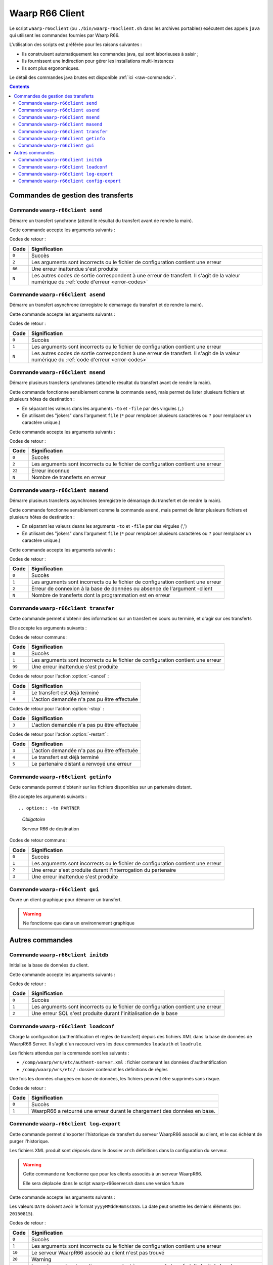 .. _waarp-r66client:

################
Waarp R66 Client
################

.. todo:: faire la distinction entre archives et packages
.. todo:: ajouter les commandes manquantes

Le script ``waarp-r66client`` (ou ``./bin/waarp-r66client.sh`` dans les archives
portables) exécutent des appels ``java`` qui utilisent les commandes fournies
par Waarp R66.

L'utilisation des scripts est préférée pour les raisons suivantes :

- Ils construisent automatiquement les commandes java, qui sont laborieuses à
  saisir ;
- Ils fournissent une indirection pour gérer les installations multi-instances
- Ils sont plus ergonomiques.

Le détail des commandes java brutes est disponible :ref:`ici <raw-commands>`.

.. contents::

Commandes de gestion des transferts
===================================

Commande ``waarp-r66client send``
---------------------------------

.. program:: waarp-r66client send

Démarre un transfert synchrone (attend le résultat du transfert avant
de rendre la main).

Cette commande accepte les arguments suivants :


.. option:: -to PARTNER

   *obligatoire*

   Serveur R66 de destination

.. option:: -file FILENAME

   *obligatoire pour démarrer un nouveau transfert*

   Fichier à envoyer

.. option:: -rule RULE

   *obligatoire pour démarrer un nouveau transfert*

   Règle de transfert à utiliser

.. option:: -id

   *obligatoire pour relancer un transfert*

   Identifiant du transfert à relancer

.. option:: -info INFO

   Info complémentaires sur le transfert

.. option:: -block

   Fixe la taille de blocs pour le transfert

.. option:: -md5

   Force le contrôle d'intégrité par paquet (déconseillé)

.. option:: -nolog

   Désactive les logs pour ce transfert

.. option:: -logWarn

   Loggue les messages INFO avec un niveau WARN

.. option:: -notlogWarn

   Loggue les messages INFO avec un niveau INFO


Codes de retour :

====== =============
Code   Signification
====== =============
``0``  Succès
``2``  Les arguments sont incorrects ou le fichier de configuration contient une erreur
``66`` Une erreur inattendue s'est produite
``N``  Les autres codes de sortie correspondent à une erreur de transfert. Il s'agit de la valeur numérique du :ref:`code d'erreur <error-codes>`
====== =============



Commande ``waarp-r66client asend``
----------------------------------

.. program:: waarp-r66client asend


Démarre un transfert asynchrone (enregistre le démarrage du transfert
et de rendre la main).

Cette commande accepte les arguments suivants :

.. option:: -to PARTNER

   *obligatoire*

   Serveur R66 de destination

.. option:: -file FILENAME

   *obligatoire pour démarrer un nouveau transfert*

   Fichier à envoyer

.. option:: -rule RULE

   *obligatoire pour démarrer un nouveau transfert*

   Règle de transfert à utiliser

.. option:: -id

   *obligatoire pour relancer un transfert*

   Identifiant du transfert à relancer


.. option:: -info INFO

   Info complémentaires sur le transfert

.. option:: -block

   Fixe la taille de blocs pour le transfert

.. option:: -md5

   Force le contrôle d'intégrité par paquet (déconseillé)

.. option:: -nolog

   Désactive les logs pour ce transfert

.. option:: -logWarn

   Loggue les messages INFO avec un niveau WARN

.. option:: -notlogWarn

   Loggue les messages INFO avec un niveau INFO

.. option:: -start yyyyMMddHHmmss

   Date à laquelle le transfert doit démarrer

.. option:: -delay timestamp|+NNN

   Si un timestamp est fourni, date à laquelle le transfert doit
   démarrer (sous la forme d'un timestamp UNIX en ms).

   Si une valeur de la forme +NNN est fournie, délais en seconde à
   partir de l'exécution de la commande après lequel le transfert doit
   démarrer

Codes de retour :

====== =============
Code   Signification
====== =============
``0``  Succès
``1``  Les arguments sont incorrects ou le fichier de configuration contient une erreur
``N``  Les autres codes de sortie correspondent à une erreur de transfert. Il s'agit de la valeur numérique du :ref:`code d'erreur <error-codes>`
====== =============



Commande ``waarp-r66client msend``
----------------------------------

.. program:: waarp-r66client msend


Démarre plusieurs transferts synchrones (attend le résultat du transfert avant
de rendre la main).

Cette commande fonctionne sensiblement comme la commande ``send``, mais
permet de lister plusieurs fichiers et plusieurs hôtes de destination :

- En séparant les valeurs dans les arguments ``-to`` et ``-file`` par
  des virgules (``,``)
- En utilisant des "jokers" dans l'argument ``file`` (``*`` pour
  remplacer plusieurs caractères ou ``?`` pour remplacer un caractère
  unique.)

Cette commande accepte les arguments suivants :

.. option:: -to PARTNER

   *obligatoire*

   Serveur R66 de destination

.. option:: -file FILENAME

   *obligatoire pour démarrer un nouveau transfert*

   Fichier à envoyer

.. option:: -rule RULE

   *obligatoire pour démarrer un nouveau transfert*

   Règle de transfert à utiliser

.. option:: -id

   *obligatoire pour relancer un transfert*

   Identifiant du transfert à relancer

.. option:: -info INFO

   Info complémentaires sur le transfert

.. option:: -block

   Fixe la taille de blocs pour le transfert

.. option:: -md5

   Force le contrôle d'intégrité par paquet (déconseillé)

.. option:: -nolog

   Désactive les logs pour ce transfert

.. option:: -logWarn

   Loggue les messages INFO avec un niveau WARN

.. option:: -notlogWarn

   Loggue les messages INFO avec un niveau INFO


Codes de retour :

====== =============
Code   Signification
====== =============
``0``  Succès
``2``  Les arguments sont incorrects ou le fichier de configuration contient une erreur
``22`` Erreur inconnue
``N``  Nombre de transferts en erreur
====== =============



Commande ``waarp-r66client masend``
-----------------------------------

.. program:: waarp-r66client masend

Démarre plusieurs transferts asynchrones (enregistre le démarrage du transfert
et de rendre la main).

Cette commande fonctionne sensiblement comme la commande ``asend``, mais
permet de lister plusieurs fichiers et plusieurs hôtes de destination :

- En séparant les valeurs deans les arguments ``-to`` et ``-file`` par
  des virgules (',')
- En utilisant des "jokers" dans l'argument ``file`` (``*`` pour
  remplacer plusieurs caractères ou ``?`` pour remplacer un caractère
  unique.)


Cette commande accepte les arguments suivants :

.. option:: -to PARTNER

   *obligatoire*

   Serveur R66 de destination

.. option:: -file FILENAME

   *obligatoire pour démarrer un nouveau transfert*

   Fichier à envoyer

.. option:: -rule RULE

   *obligatoire pour démarrer un nouveau transfert*

   Règle de transfert à utiliser

.. option:: -id

   *obligatoire pour relancer un transfert*

   Identifiant du transfert à relancer

.. option:: -client

   Doit être ajouté pour si la règle est en mode réception

.. option:: -info INFO

   Info complémentaires sur le transfert

.. option:: -block

   Fixe la taille de blocs pour le transfert

.. option:: -md5

   Force le contrôle d'intégrité par paquet (déconseillé)

.. option:: -nolog

   Désactive les logs pour ce transfert

.. option:: -logWarn

   Loggue les messages INFO avec un niveau WARN

.. option:: -notlogWarn

   Loggue les messages INFO avec un niveau INFO

.. option:: -start yyyyMMddHHmmss

   Date à laquelle le transfert doit démarrer

.. option:: -delay timestamp|+NNN

   Si un timestamp est fourni, date à laquelle le transfert doit
   démarrer (sous la forme d'un timestamp UNIX en ms).

   Si une valeur de la forme +NNN est fournie, délais en seconde à
   partir de l'exécution de la commande après lequel le transfert doit
   démarrer

Codes de retour :

====== =============
Code   Signification
====== =============
``0``  Succès
``1``  Les arguments sont incorrects ou le fichier de configuration contient une erreur
``2``  Erreur de connexion à la base de données ou absence de l'argument -client
``N``  Nombre de transferts dont la programmation est en erreur
====== =============


Commande ``waarp-r66client transfer``
-------------------------------------

.. program:: waarp-r66client transfer

Cette commande permet d'obtenir des informations sur un transfert en
cours ou terminé, et d'agir sur ces transferts

Elle accepte les arguments suivants :

.. option:: -id

   *obligatoire*

   Identifiant du transfert

.. option:: -to

   *Les options -to et -from sont exclusives, et l'une des deux doit
   être fournie*

   Partenaire de destination

.. option:: -from

   *Les options -to et -from sont exclusives, et l'une des deux doit
   être fournie*

   Partenaire de d'origine

.. option:: -cancel

   *Les options -cancel, -stop et -restart sont exclusives*

   Annule le transfert en cours (les fichiers temporaires sont
   supprimés sur le récepteur)

.. option:: -stop

   *Les options -cancel, -stop et -restart sont exclusives*

   Arrête un transfert en cours

.. option:: -restart

   *Les options -cancel, -stop et -restart sont exclusives*

   Redémarre un transfert en erreur

.. option:: -start yyyyMMddHHmmss

   *Ne peut être utilisé qu'avec l'action -restart*

   Date à laquelle le transfert doit démarrer

.. option:: -delay timestamp|+NNN

   Si un timestamp est fourni, date à laquelle le transfert doit
   démarrer (sous la forme d'un timestamp UNIX en ms).

   Si une valeur de la forme +NNN est fournie, délais en seconde à
   partir de l'exécution de la commande après lequel le transfert doit
   démarrer

Codes de retour communs :

====== =============
Code   Signification
====== =============
``0``  Succès
``1``  Les arguments sont incorrects ou le fichier de configuration contient une erreur
``99`` Une erreur inattendue s'est produite
====== =============


Codes de retour pour l'action :option:`-cancel` :

====== =============
Code   Signification
====== =============
``3``  Le transfert est déjà terminé
``4``  L'action demandée n'a pas pu être effectuée
====== =============


Codes de retour pour l'action :option:`-stop` :

====== =============
Code   Signification
====== =============
``3``  L'action demandée n'a pas pu être effectuée
====== =============


Codes de retour pour l'action :option:`-restart` :

====== =============
Code   Signification
====== =============
``3``  L'action demandée n'a pas pu être effectuée
``4``  Le transfert est déjà terminé
``5``  Le partenaire distant a renvoyé une erreur
====== =============



Commande ``waarp-r66client getinfo``
------------------------------------

.. program:: waarp-r66client getinfo


Cette commande permet d'obtenir sur les fichiers disponibles sur un
partenaire distant.

Elle accepte les arguments suivants :

::

.. option:: -to PARTNER

   *Obligatoire*

   Serveur R66 de destination

.. option:: -file FILENAME

   *Obligatoire*

   Fichier à envoyer (peut contenir des caractères de subtitution "*")

.. option:: -rule RULE

   Règle de transfert à utiliser

.. option:: -exist

   Vérifie si le fichier donné exist

.. option:: -detail

   Récupère des informations sur le fichie

.. option:: -list

   Liste les fichiers correspondant au motif donn

.. option:: -mlsx

   Liste les fichiers et récupère leurs détails


Codes de retour communs :

====== =============
Code   Signification
====== =============
``0``  Succès
``1``  Les arguments sont incorrects ou le fichier de configuration contient une erreur
``2``  Une erreur s'est produite durant l'interrogation du partenaire
``3``  Une erreur inattendue s'est produite
====== =============


Commande ``waarp-r66client gui``
--------------------------------

Ouvre un client graphique pour démarrer un transfert.

.. warning::

   Ne fonctionne que dans un environnement graphique




Autres commandes
================

Commande ``waarp-r66client initdb``
-----------------------------------

.. program:: waarp-r66client initdb

Initialise la base de données du client.

Cette commande accepte les arguments suivants :

.. option:: -initdb

   Initialise la base de données

.. option:: -upgradeDb

   Met à jour le modèle de la base de données

.. option:: -dir DOSSIER

   Charge les règles de transferts en base depuis  le dossier DOSSIER

.. option:: -auth FICHIER

   Charge les données d'authentification en base depuis le fichier
   FICHIER

.. option:: -limit FICHIER

   Charge les limitation de bande passante en base depuis le fichier
   FICHIER

.. option:: -loadAlias FICHIER

   Charge les alias du serveur en base en base depuis le fichier FICHIER

.. option:: -loadRoles FICHIER

   Charge les rôles du serveur en base depuis le fichier FICHIER

.. option:: -loadBusiness FICHIER

   Charge les données business en base depuis le fichier FICHIER

Codes de retour :

===== =============
Code  Signification
===== =============
``0`` Succès
``1`` Les arguments sont incorrects ou le fichier de configuration contient une erreur
``2`` Une erreur SQL s'est produite durant l'initialisation de la base
===== =============


Commande ``waarp-r66client loadconf``
-------------------------------------

.. program:: waarp-r66client loadconf


Charge la configuration (authentification et règles de transfert) depuis
des fichiers XML dans la base de données de WaarpR66 Server.
Il s'agit d'un raccourci vers les deux commandes ``loadauth`` et
``loadrule``.

Les fichiers attendus par la commande sont les suivants :

- ``/comp/waarp/wrs/etc/authent-server.xml`` : fichier contenant les
  données d'authentification
- ``/comp/waarp/wrs/etc/`` : dossier contenant les définitions de règles

Une fois les données chargées en base de données, les fichiers peuvent
être supprimés sans risque.

Codes de retour :

===== =============
Code  Signification
===== =============
``0`` Succès
``1`` WaarpR66 a retourné une erreur durant le chargement des données en base.
===== =============


.. _r66client-log-export:

Commande ``waarp-r66client log-export``
---------------------------------------

.. program:: waarp-r66client log-export

Cette commande permet d'exporter l'historique de transfert du serveur
WaarpR66 associé au client, et le cas échéant de purger l'historique.

Les fichiers XML produit sont déposés dans le dossier ``arch``
définitions dans la configuration du serveur.

.. warning::

   Cette commande ne fonctionne que pour les clients associés à un
   serveur WaarpR66.

   Elle sera déplacée dans le script waarp-r66server.sh dans une version
   future

Cette commande accepte les arguments suivants :

.. option:: -clean

   Corrige le statut des transferts terminés erronés

.. option:: -purge

   Supprime l'historique exporté de la base de données

.. option:: -start DATE

   Exporte seulement l'historique postérieur à cette date

.. option:: -stop DATE

   Exporte seulement l'historique antérieur à cette date

.. option:: -startid ID

   Valeur minimale d'identifiants de transfert à exporter

.. option:: -stopid ID

   Valeur maximale d'identifiants de transfert à exporter

.. option:: -rule RULE

   Limite l'export à une règle spécifique

.. option:: -request HOST

   Limite l'export à un partenaire spécifique

.. option:: -pending

   Limite l'export aux transferts en attente

.. option:: -transfer

   Limite l'export aux transferts en cours

.. option:: -done

   Limite l'export aux transferts terminés

.. option:: -error

   Limite l'export aux transferts en erreur


Les valeurs ``DATE``  doivent avoir le format ``yyyyMMddHHmmssSSS``. La
date peut omettre les derniers éléments (ex: ``20150815``).

Codes de retour :

====== =============
Code   Signification
====== =============
``0``  Succès
``1``  Les arguments sont incorrects ou le fichier de configuration contient une erreur
``10`` Le serveur WaarpR66 associé au client n'est pas trouvé
``20`` Warning
``N``  Les autres codes de sortie correspondent à une erreur de transfert. Il s'agit de la valeur numérique du :ref:`code d'erreur <error-codes>`
====== =============


Commande ``waarp-r66client config-export``
------------------------------------------

.. program:: waarp-r66client config-export

Cette commande permet d'exporter la configuration enregistrée en base de
données du serveur WaarpR66 associé au client.

Les fichiers XML produit sont déposés dans le dossier ``arch``
définitions dans la configuration du serveur.

.. warning::

   Cette commande ne fonctionne que pour les clients associés à un
   serveur WaarpR66.

   Elle sera déplacée dans le script waarp-r66server.sh dans une version
   future

Cette commande accepte les arguments suivants :

.. option:: -hosts

   Exporte les données d'authentification

.. option:: -rules

   Exporte les règles de transfert

.. option:: -business

   Exporte les données business

.. option:: -alias

   Exporte les alias du serveur

.. option:: -role

   Exporte les rôles du serveur

.. option:: -host HOST

   Envoi la demande d'export au serveur HOST


Codes de retour :

====== =============
Code   Signification
====== =============
``0``  Succès
``1``  Les arguments sont incorrects ou le fichier de configuration contient une erreur
``10`` Le serveur WaarpR66 associé au client n'est pas trouvé
``20`` Warning
``N``  Les autres codes de sortie correspondent à une erreur de transfert. Il s'agit de la valeur numérique du :ref:`code d'erreur <error-codes>`
====== =============


